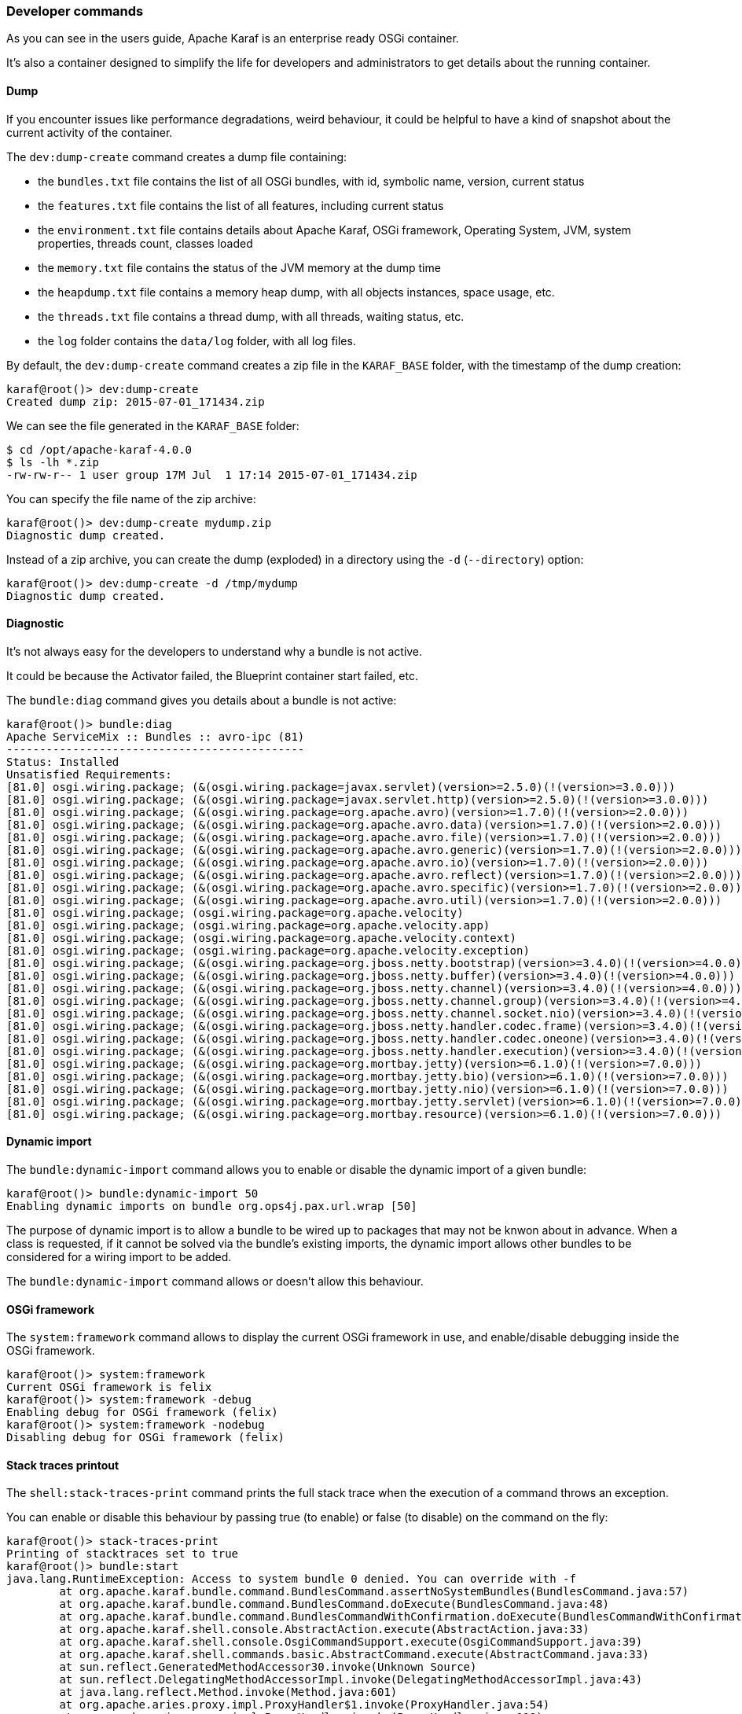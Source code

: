 //
// Licensed under the Apache License, Version 2.0 (the "License");
// you may not use this file except in compliance with the License.
// You may obtain a copy of the License at
//
//      http://www.apache.org/licenses/LICENSE-2.0
//
// Unless required by applicable law or agreed to in writing, software
// distributed under the License is distributed on an "AS IS" BASIS,
// WITHOUT WARRANTIES OR CONDITIONS OF ANY KIND, either express or implied.
// See the License for the specific language governing permissions and
// limitations under the License.
//

=== Developer commands

As you can see in the users guide, Apache Karaf is an enterprise ready OSGi container.

It's also a container designed to simplify the life for developers and administrators to get details about the
running container.

==== Dump

If you encounter issues like performance degradations, weird behaviour, it could be helpful to have a kind of snapshot
about the current activity of the container.

The `dev:dump-create` command creates a dump file containing:

* the `bundles.txt` file contains the list of all OSGi bundles, with id, symbolic name, version, current status
* the `features.txt` file contains the list of all features, including current status
* the `environment.txt` file contains details about Apache Karaf, OSGi framework, Operating System, JVM, system
 properties, threads count, classes loaded
* the `memory.txt` file contains the status of the JVM memory at the dump time
* the `heapdump.txt` file contains a memory heap dump, with all objects instances, space usage, etc.
* the `threads.txt` file contains a thread dump, with all threads, waiting status, etc.
* the `log` folder contains the `data/log` folder, with all log files.

By default, the `dev:dump-create` command creates a zip file in the `KARAF_BASE` folder, with the timestamp of the
dump creation:

----
karaf@root()> dev:dump-create
Created dump zip: 2015-07-01_171434.zip
----

We can see the file generated in the `KARAF_BASE` folder:

----
$ cd /opt/apache-karaf-4.0.0
$ ls -lh *.zip
-rw-rw-r-- 1 user group 17M Jul  1 17:14 2015-07-01_171434.zip
----

You can specify the file name of the zip archive:

----
karaf@root()> dev:dump-create mydump.zip
Diagnostic dump created.
----

Instead of a zip archive, you can create the dump (exploded) in a directory using the `-d` (`--directory`) option:

----
karaf@root()> dev:dump-create -d /tmp/mydump
Diagnostic dump created.
----

==== Diagnostic

It's not always easy for the developers to understand why a bundle is not active.

It could be because the Activator failed, the Blueprint container start failed, etc.

The `bundle:diag` command gives you details about a bundle is not active:

----
karaf@root()> bundle:diag
Apache ServiceMix :: Bundles :: avro-ipc (81)
---------------------------------------------
Status: Installed
Unsatisfied Requirements:
[81.0] osgi.wiring.package; (&(osgi.wiring.package=javax.servlet)(version>=2.5.0)(!(version>=3.0.0)))
[81.0] osgi.wiring.package; (&(osgi.wiring.package=javax.servlet.http)(version>=2.5.0)(!(version>=3.0.0)))
[81.0] osgi.wiring.package; (&(osgi.wiring.package=org.apache.avro)(version>=1.7.0)(!(version>=2.0.0)))
[81.0] osgi.wiring.package; (&(osgi.wiring.package=org.apache.avro.data)(version>=1.7.0)(!(version>=2.0.0)))
[81.0] osgi.wiring.package; (&(osgi.wiring.package=org.apache.avro.file)(version>=1.7.0)(!(version>=2.0.0)))
[81.0] osgi.wiring.package; (&(osgi.wiring.package=org.apache.avro.generic)(version>=1.7.0)(!(version>=2.0.0)))
[81.0] osgi.wiring.package; (&(osgi.wiring.package=org.apache.avro.io)(version>=1.7.0)(!(version>=2.0.0)))
[81.0] osgi.wiring.package; (&(osgi.wiring.package=org.apache.avro.reflect)(version>=1.7.0)(!(version>=2.0.0)))
[81.0] osgi.wiring.package; (&(osgi.wiring.package=org.apache.avro.specific)(version>=1.7.0)(!(version>=2.0.0)))
[81.0] osgi.wiring.package; (&(osgi.wiring.package=org.apache.avro.util)(version>=1.7.0)(!(version>=2.0.0)))
[81.0] osgi.wiring.package; (osgi.wiring.package=org.apache.velocity)
[81.0] osgi.wiring.package; (osgi.wiring.package=org.apache.velocity.app)
[81.0] osgi.wiring.package; (osgi.wiring.package=org.apache.velocity.context)
[81.0] osgi.wiring.package; (osgi.wiring.package=org.apache.velocity.exception)
[81.0] osgi.wiring.package; (&(osgi.wiring.package=org.jboss.netty.bootstrap)(version>=3.4.0)(!(version>=4.0.0)))
[81.0] osgi.wiring.package; (&(osgi.wiring.package=org.jboss.netty.buffer)(version>=3.4.0)(!(version>=4.0.0)))
[81.0] osgi.wiring.package; (&(osgi.wiring.package=org.jboss.netty.channel)(version>=3.4.0)(!(version>=4.0.0)))
[81.0] osgi.wiring.package; (&(osgi.wiring.package=org.jboss.netty.channel.group)(version>=3.4.0)(!(version>=4.0.0)))
[81.0] osgi.wiring.package; (&(osgi.wiring.package=org.jboss.netty.channel.socket.nio)(version>=3.4.0)(!(version>=4.0.0)))
[81.0] osgi.wiring.package; (&(osgi.wiring.package=org.jboss.netty.handler.codec.frame)(version>=3.4.0)(!(version>=4.0.0)))
[81.0] osgi.wiring.package; (&(osgi.wiring.package=org.jboss.netty.handler.codec.oneone)(version>=3.4.0)(!(version>=4.0.0)))
[81.0] osgi.wiring.package; (&(osgi.wiring.package=org.jboss.netty.handler.execution)(version>=3.4.0)(!(version>=4.0.0)))
[81.0] osgi.wiring.package; (&(osgi.wiring.package=org.mortbay.jetty)(version>=6.1.0)(!(version>=7.0.0)))
[81.0] osgi.wiring.package; (&(osgi.wiring.package=org.mortbay.jetty.bio)(version>=6.1.0)(!(version>=7.0.0)))
[81.0] osgi.wiring.package; (&(osgi.wiring.package=org.mortbay.jetty.nio)(version>=6.1.0)(!(version>=7.0.0)))
[81.0] osgi.wiring.package; (&(osgi.wiring.package=org.mortbay.jetty.servlet)(version>=6.1.0)(!(version>=7.0.0)))
[81.0] osgi.wiring.package; (&(osgi.wiring.package=org.mortbay.resource)(version>=6.1.0)(!(version>=7.0.0)))
----

==== Dynamic import

The `bundle:dynamic-import` command allows you to enable or disable the dynamic import of a given bundle:

----
karaf@root()> bundle:dynamic-import 50
Enabling dynamic imports on bundle org.ops4j.pax.url.wrap [50]
----

The purpose of dynamic import is to allow a bundle to be wired up to packages that may not be knwon about in advance.
When a class is requested, if it cannot be solved via the bundle's existing imports, the dynamic import allows other
bundles to be considered for a wiring import to be added.

The `bundle:dynamic-import` command allows or doesn't allow this behaviour.

==== OSGi framework

The `system:framework` command allows to display the current OSGi framework in use, and enable/disable debugging inside the OSGi framework.

----
karaf@root()> system:framework
Current OSGi framework is felix
karaf@root()> system:framework -debug
Enabling debug for OSGi framework (felix)
karaf@root()> system:framework -nodebug
Disabling debug for OSGi framework (felix)
----

==== Stack traces printout

The `shell:stack-traces-print` command prints the full stack trace when the execution of a command
throws an exception.

You can enable or disable this behaviour by passing true (to enable) or false (to disable) on the command on the fly:

----
karaf@root()> stack-traces-print
Printing of stacktraces set to true
karaf@root()> bundle:start
java.lang.RuntimeException: Access to system bundle 0 denied. You can override with -f
        at org.apache.karaf.bundle.command.BundlesCommand.assertNoSystemBundles(BundlesCommand.java:57)
        at org.apache.karaf.bundle.command.BundlesCommand.doExecute(BundlesCommand.java:48)
        at org.apache.karaf.bundle.command.BundlesCommandWithConfirmation.doExecute(BundlesCommandWithConfirmation.java:41)
        at org.apache.karaf.shell.console.AbstractAction.execute(AbstractAction.java:33)
        at org.apache.karaf.shell.console.OsgiCommandSupport.execute(OsgiCommandSupport.java:39)
        at org.apache.karaf.shell.commands.basic.AbstractCommand.execute(AbstractCommand.java:33)
        at sun.reflect.GeneratedMethodAccessor30.invoke(Unknown Source)
        at sun.reflect.DelegatingMethodAccessorImpl.invoke(DelegatingMethodAccessorImpl.java:43)
        at java.lang.reflect.Method.invoke(Method.java:601)
        at org.apache.aries.proxy.impl.ProxyHandler$1.invoke(ProxyHandler.java:54)
        at org.apache.aries.proxy.impl.ProxyHandler.invoke(ProxyHandler.java:119)
        at org.apache.karaf.shell.console.commands.$BlueprintCommand14083304.execute(Unknown Source)
        at sun.reflect.GeneratedMethodAccessor30.invoke(Unknown Source)
        at sun.reflect.DelegatingMethodAccessorImpl.invoke(DelegatingMethodAccessorImpl.java:43)
        at java.lang.reflect.Method.invoke(Method.java:601)
        at org.apache.aries.proxy.impl.ProxyHandler$1.invoke(ProxyHandler.java:54)
        at org.apache.aries.proxy.impl.ProxyHandler.invoke(ProxyHandler.java:119)
        at org.apache.karaf.shell.console.commands.$BlueprintCommand14083304.execute(Unknown Source)
        at org.apache.felix.gogo.runtime.CommandProxy.execute(CommandProxy.java:78)
        at org.apache.felix.gogo.runtime.Closure.executeCmd(Closure.java:477)
        at org.apache.felix.gogo.runtime.Closure.executeStatement(Closure.java:403)
        at org.apache.felix.gogo.runtime.Pipe.run(Pipe.java:108)
        at org.apache.felix.gogo.runtime.Closure.execute(Closure.java:183)
        at org.apache.felix.gogo.runtime.Closure.execute(Closure.java:120)
        at org.apache.felix.gogo.runtime.CommandSessionImpl.execute(CommandSessionImpl.java:89)
        at org.apache.karaf.shell.console.impl.jline.ConsoleImpl$DelegateSession.execute(ConsoleImpl.java:497)
        at org.apache.karaf.shell.console.impl.jline.ConsoleImpl.run(ConsoleImpl.java:198)
        at java.lang.Thread.run(Thread.java:722)
        at org.apache.karaf.shell.console.impl.jline.ConsoleFactoryService$3.doRun(ConsoleFactoryService.java:118)
        at org.apache.karaf.shell.console.impl.jline.ConsoleFactoryService$3$1.run(ConsoleFactoryService.java:109)
        at java.security.AccessController.doPrivileged(Native Method)
        at org.apache.karaf.jaas.modules.JaasHelper.doAs(JaasHelper.java:47)
        at org.apache.karaf.shell.console.impl.jline.ConsoleFactoryService$3.run(ConsoleFactoryService.java:107)
karaf@root()> stack-traces-print false
Printing of stacktraces set to false
karaf@root()> bundle:start
Error executing command: Access to system bundle 0 denied. You can override with -f
----

==== Bundle tree

The `bundle:tree-show` command shows the bundle dependency tree based on the wiring information of a given single bundle
ID.

----
karaf@root()> bundle:tree-show 40
Bundle org.ops4j.pax.url.wrap [40] is currently ACTIVE

org.ops4j.pax.url.wrap [40]
+- org.ops4j.base.util.property [14]
+- org.ops4j.pax.url.commons [49]
|  +- org.ops4j.base.util.property [14]
|  +- org.ops4j.pax.logging.pax-logging-api [23]
|  +- org.ops4j.pax.swissbox.property [31]
|  |  +- org.ops4j.base.util.property [14]
|  |  +- org.ops4j.base.lang [41]
|  +- org.apache.felix.configadmin [43]
|  |  +- org.ops4j.pax.logging.pax-logging-api [23]
|  +- org.ops4j.base.lang [41]
+- org.ops4j.pax.logging.pax-logging-api [23]
+- org.ops4j.pax.swissbox.bnd [25]
|  +- biz.aQute.bndlib [30]
|  |  +- org.apache.servicemix.bundles.junit [36]
|  +- org.ops4j.pax.logging.pax-logging-api [23]
|  +- org.ops4j.base.lang [41]
+- org.apache.felix.configadmin [43]
+- org.ops4j.base.net [29]
|  +- org.ops4j.base.monitors [37]
|  +- org.ops4j.base.lang [41]
+- org.ops4j.base.lang [41]
----

==== Watch

The `bundle:watch` command enables watching the local Maven repository for updates on bundles.
If the bundle file changes on the Maven repository, Apache Karaf will automatically update the bundle.

The `bundle:watch` allows you to configure a set of URLs to monitore. All bundles bundles whose location matches the
given URL will be automatically updated. It avoids needing to manually update the bundles or even copy the bundle to the
system folder.

[NOTE]
====
Only Maven based URLs and Maven SNAPSHOTs will actually be updated automatically.
====

The following command:

----
karaf@root()> bundle:watch *
----

will monitor all bundles that have a location matching mvn:* and '-SNAPSHOT' in their URL.
